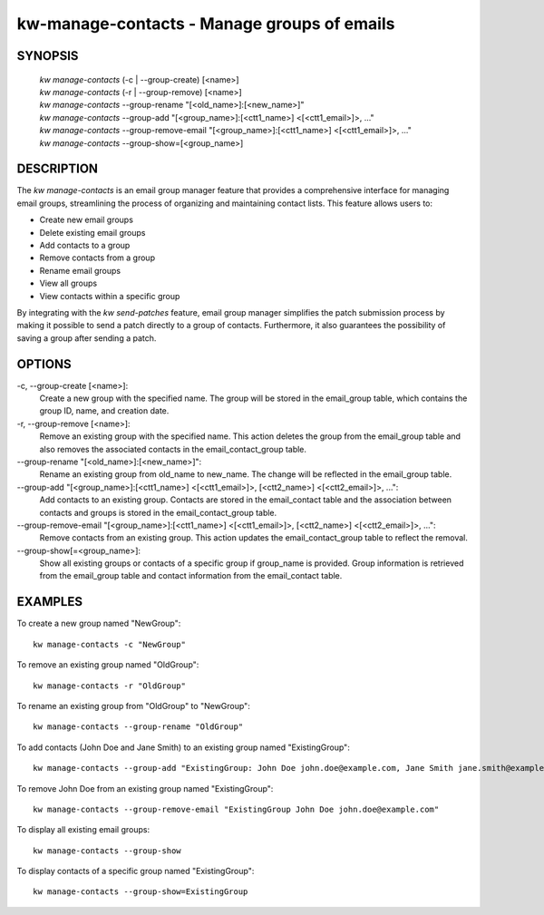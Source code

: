 =============================================
kw-manage-contacts - Manage groups of emails 
=============================================

.. _manage-contacts-doc:

SYNOPSIS
========
  | *kw manage-contacts* (-c | \--group-create) [<name>]
  | *kw manage-contacts* (-r | \--group-remove) [<name>]
  | *kw manage-contacts* \--group-rename "[<old_name>]:[<new_name>]"
  | *kw manage-contacts* \--group-add "[<group_name>]:[<ctt1_name>] <[<ctt1_email>]>, ..."
  | *kw manage-contacts* \--group-remove-email "[<group_name>]:[<ctt1_name>] <[<ctt1_email>]>, ..."
  | *kw manage-contacts* \--group-show=[<group_name>]

DESCRIPTION
===========

The `kw manage-contacts` is an email group manager feature that provides a comprehensive 
interface for managing email groups, streamlining the process of organizing and
maintaining contact lists. This feature allows users to:

- Create new email groups
- Delete existing email groups
- Add contacts to a group
- Remove contacts from a group
- Rename email groups
- View all groups
- View contacts within a specific group

By integrating with the `kw send-patches` feature, email group manager simplifies 
the patch submission process by making it possible to send a patch directly to a 
group of contacts. Furthermore, it also guarantees the possibility of saving a 
group after sending a patch.

OPTIONS
=======
-c, \--group-create [<name>]:
  Create a new group with the specified name. The group will be stored in the 
  email_group table, which contains the group ID, name, and creation date.

-r, \--group-remove [<name>]:
  Remove an existing group with the specified name. This action deletes the 
  group from the email_group table and also removes the associated contacts 
  in the email_contact_group table.

\--group-rename "[<old_name>]:[<new_name>]":
  Rename an existing group from old_name to new_name. The change will be reflected 
  in the email_group table.

\--group-add "[<group_name>]:[<ctt1_name>] <[<ctt1_email>]>, [<ctt2_name>] <[<ctt2_email>]>, ...":
  Add contacts to an existing group. Contacts are stored in the email_contact
  table and the association between contacts and groups is stored in the 
  email_contact_group table.

\--group-remove-email "[<group_name>]:[<ctt1_name>] <[<ctt1_email>]>, [<ctt2_name>] <[<ctt2_email>]>, ...":
  Remove contacts from an existing group. This action updates the 
  email_contact_group table to reflect the removal.

\--group-show[=<group_name>]:
  Show all existing groups or contacts of a specific group if group_name is
  provided. Group information is retrieved from the email_group 
  table and contact information from the email_contact table.

EXAMPLES
========
To create a new group named "NewGroup"::

  kw manage-contacts -c "NewGroup"

To remove an existing group named "OldGroup"::

  kw manage-contacts -r "OldGroup"

To rename an existing group from "OldGroup" to "NewGroup"::

  kw manage-contacts --group-rename "OldGroup"

To add contacts (John Doe and Jane Smith) to an existing group named "ExistingGroup"::

  kw manage-contacts --group-add "ExistingGroup: John Doe john.doe@example.com, Jane Smith jane.smith@example.com"

To remove John Doe from an existing group named "ExistingGroup"::

  kw manage-contacts --group-remove-email "ExistingGroup John Doe john.doe@example.com"

To display all existing email groups::

  kw manage-contacts --group-show

To display contacts of a specific group named "ExistingGroup"::

  kw manage-contacts --group-show=ExistingGroup
